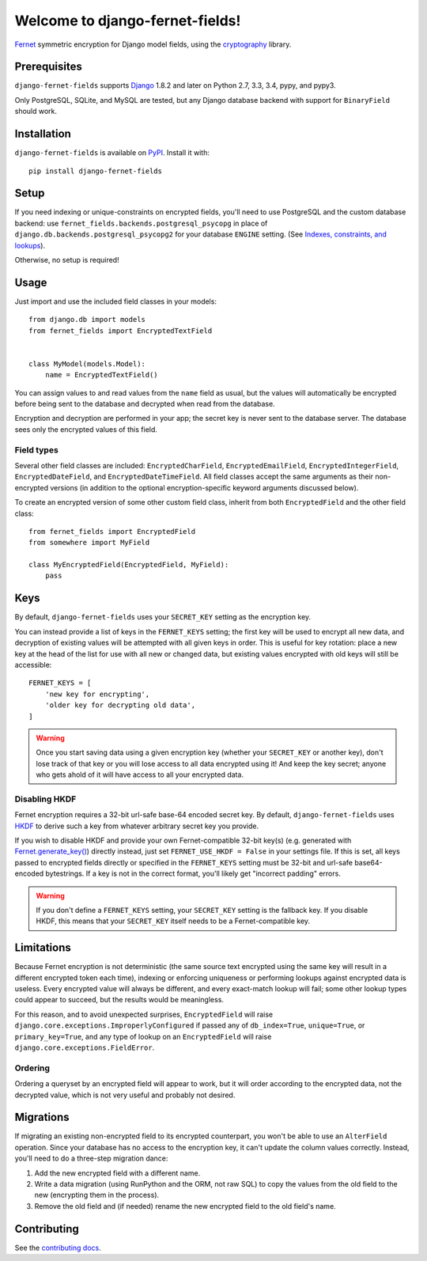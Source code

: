 Welcome to django-fernet-fields!
================================

`Fernet`_ symmetric encryption for Django model fields, using the
`cryptography`_ library.

.. _Fernet: https://cryptography.io/en/latest/fernet/
.. _cryptography: https://cryptography.io/en/latest/


Prerequisites
-------------

``django-fernet-fields`` supports `Django`_ 1.8.2 and later on Python 2.7, 3.3,
3.4, pypy, and pypy3.

Only PostgreSQL, SQLite, and MySQL are tested, but any Django database backend
with support for ``BinaryField`` should work.

.. _Django: http://www.djangoproject.com/


Installation
------------

``django-fernet-fields`` is available on `PyPI`_. Install it with::

    pip install django-fernet-fields

.. _PyPI: https://pypi.python.org/pypi/django-fernet-fields/


Setup
-----

If you need indexing or unique-constraints on encrypted fields, you'll need to
use PostgreSQL and the custom database backend: use
``fernet_fields.backends.postgresql_psycopg`` in place of
``django.db.backends.postgresql_psycopg2`` for your database ``ENGINE``
setting. (See `Indexes, constraints, and lookups
<indexes-constraints-lookups>`_).

Otherwise, no setup is required!


Usage
-----

Just import and use the included field classes in your models::

    from django.db import models
    from fernet_fields import EncryptedTextField


    class MyModel(models.Model):
        name = EncryptedTextField()

You can assign values to and read values from the ``name`` field as usual, but
the values will automatically be encrypted before being sent to the database
and decrypted when read from the database.

Encryption and decryption are performed in your app; the secret key is never
sent to the database server. The database sees only the encrypted values of
this field.


Field types
~~~~~~~~~~~

Several other field classes are included: ``EncryptedCharField``,
``EncryptedEmailField``, ``EncryptedIntegerField``, ``EncryptedDateField``, and
``EncryptedDateTimeField``. All field classes accept the same arguments as
their non-encrypted versions (in addition to the optional encryption-specific
keyword arguments discussed below).

To create an encrypted version of some other custom field class, inherit from
both ``EncryptedField`` and the other field class::

    from fernet_fields import EncryptedField
    from somewhere import MyField

    class MyEncryptedField(EncryptedField, MyField):
        pass


Keys
----

By default, ``django-fernet-fields`` uses your ``SECRET_KEY`` setting as the
encryption key.

You can instead provide a list of keys in the ``FERNET_KEYS`` setting; the
first key will be used to encrypt all new data, and decryption of existing
values will be attempted with all given keys in order. This is useful for key
rotation: place a new key at the head of the list for use with all new or
changed data, but existing values encrypted with old keys will still be
accessible::

    FERNET_KEYS = [
        'new key for encrypting',
        'older key for decrypting old data',
    ]

.. warning::

   Once you start saving data using a given encryption key (whether your
   ``SECRET_KEY`` or another key), don't lose track of that key or you will
   lose access to all data encrypted using it! And keep the key secret; anyone
   who gets ahold of it will have access to all your encrypted data.


Disabling HKDF
~~~~~~~~~~~~~~

Fernet encryption requires a 32-bit url-safe base-64 encoded secret key. By
default, ``django-fernet-fields`` uses `HKDF`_ to derive such a key from
whatever arbitrary secret key you provide.

If you wish to disable HKDF and provide your own Fernet-compatible 32-bit
key(s) (e.g. generated with `Fernet.generate_key()`_) directly instead, just
set ``FERNET_USE_HKDF = False`` in your settings file. If this is set, all keys
passed to encrypted fields directly or specified in the ``FERNET_KEYS`` setting
must be 32-bit and url-safe base64-encoded bytestrings. If a key is not in the
correct format, you'll likely get "incorrect padding" errors.

.. warning::

   If you don't define a ``FERNET_KEYS`` setting, your ``SECRET_KEY`` setting
   is the fallback key. If you disable HKDF, this means that your
   ``SECRET_KEY`` itself needs to be a Fernet-compatible key.

.. _HKDF: https://cryptography.io/en/latest/hazmat/primitives/key-derivation-functions/#cryptography.hazmat.primitives.kdf.hkdf.HKDF
.. _Fernet.generate_key(): https://cryptography.io/en/latest/fernet/#cryptography.fernet.Fernet.generate_key


Limitations
-----------

.. _indexes-constraints-lookups:

Because Fernet encryption is not deterministic (the same source text encrypted
using the same key will result in a different encrypted token each time),
indexing or enforcing uniqueness or performing lookups against encrypted data
is useless. Every encrypted value will always be different, and every
exact-match lookup will fail; some other lookup types could appear to succeed,
but the results would be meaningless.

For this reason, and to avoid unexpected surprises, ``EncryptedField`` will
raise ``django.core.exceptions.ImproperlyConfigured`` if passed any of
``db_index=True``, ``unique=True``, or ``primary_key=True``, and any type of
lookup on an ``EncryptedField`` will raise
``django.core.exceptions.FieldError``.


Ordering
~~~~~~~~

Ordering a queryset by an encrypted field will appear to work, but it will
order according to the encrypted data, not the decrypted value, which is not
very useful and probably not desired.

Migrations
----------

If migrating an existing non-encrypted field to its encrypted counterpart, you
won't be able to use an ``AlterField`` operation. Since your database has no
access to the encryption key, it can't update the column values
correctly. Instead, you'll need to do a three-step migration dance:

1. Add the new encrypted field with a different name.
2. Write a data migration (using RunPython and the ORM, not raw SQL) to copy
   the values from the old field to the new (encrypting them in the process).
3. Remove the old field and (if needed) rename the new encrypted field to the
   old field's name.


Contributing
------------

See the `contributing docs`_.

.. _contributing docs: https://github.com/orcasgit/django-fernet-fields/blob/master/CONTRIBUTING.rst
